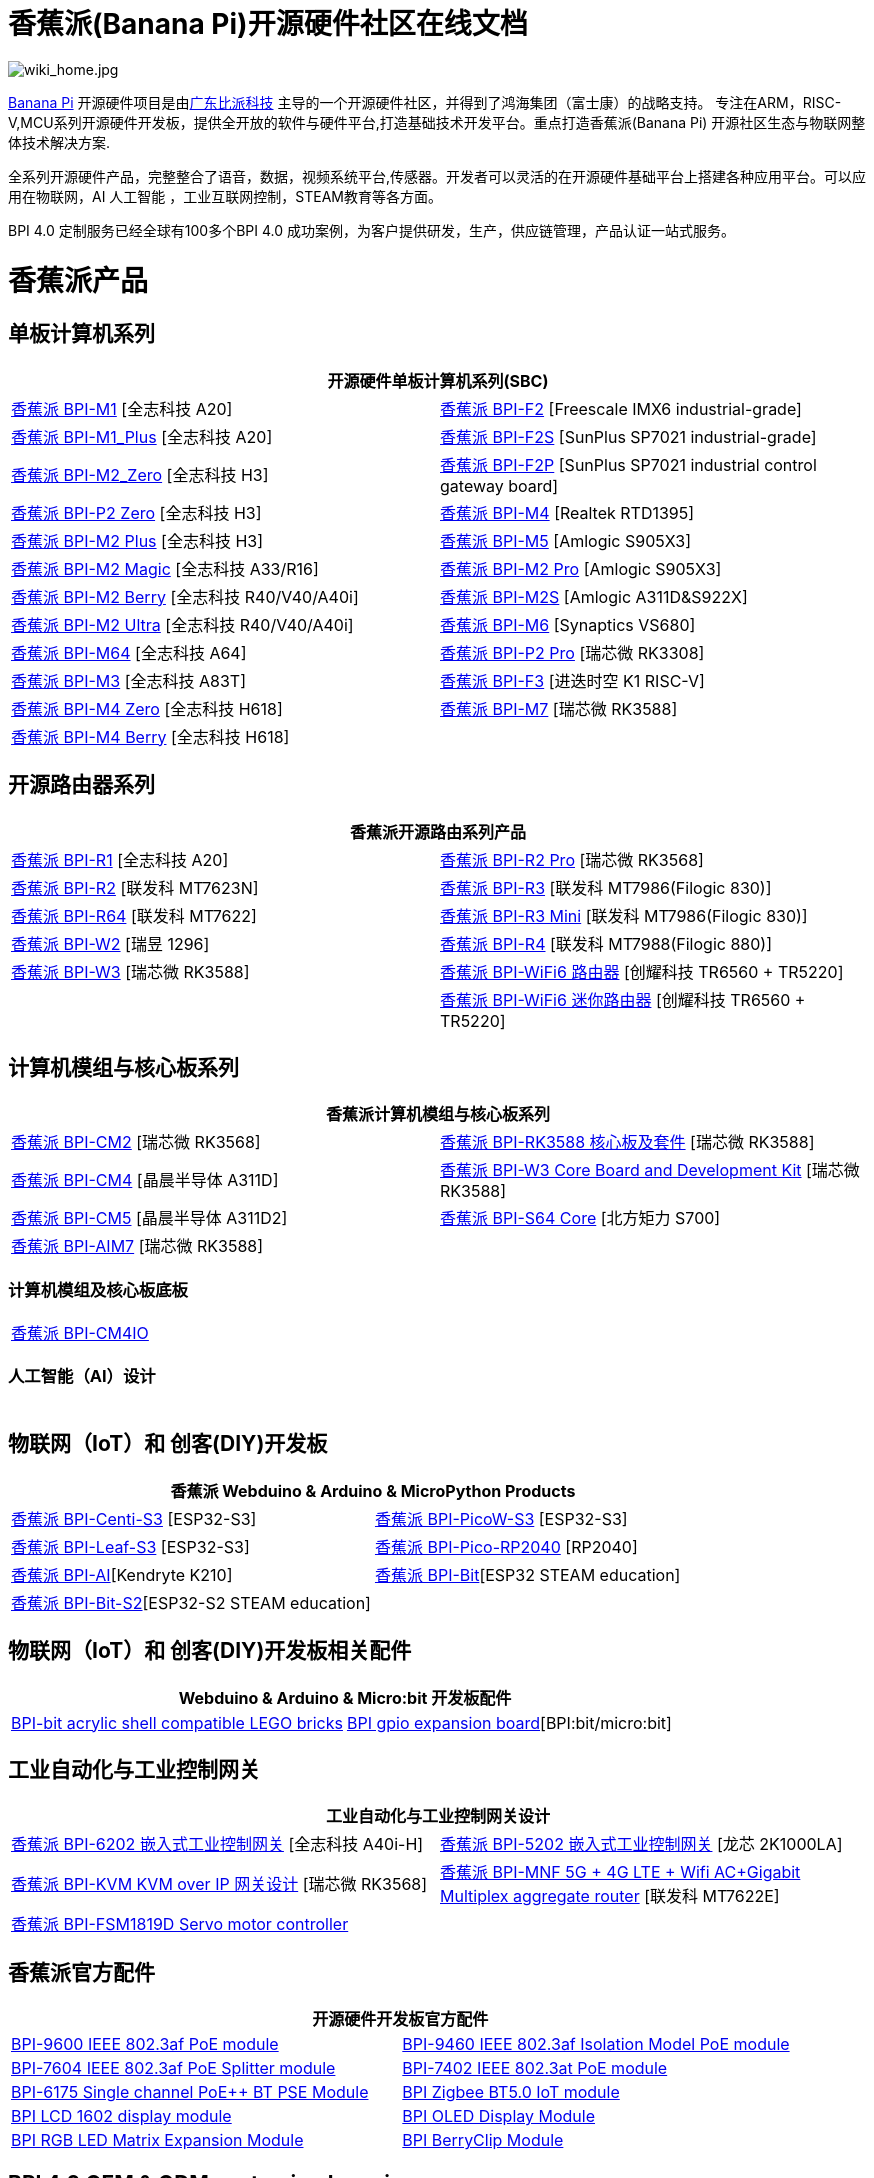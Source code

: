 = 香蕉派(Banana Pi)开源硬件社区在线文档

image::/wiki_home.jpg[wiki_home.jpg]

link:http://www.banana-pi.org/[Banana Pi] 开源硬件项目是由link:https://wiki.banana-pi.org/[广东比派科技] 主导的一个开源硬件社区，并得到了鸿海集团（富士康）的战略支持。 专注在ARM，RISC-V,MCU系列开源硬件开发板，提供全开放的软件与硬件平台,打造基础技术开发平台。重点打造香蕉派(Banana Pi) 开源社区生态与物联网整体技术解决方案.

全系列开源硬件产品，完整整合了语音，数据，视频系统平台,传感器。开发者可以灵活的在开源硬件基础平台上搭建各种应用平台。可以应用在物联网，AI 人工智能 ，工业互联网控制，STEAM教育等各方面。

BPI 4.0 定制服务已经全球有100多个BPI 4.0 成功案例，为客户提供研发，生产，供应链管理，产品认证一站式服务。

= 香蕉派产品

== 单板计算机系列
|=====
2+| 开源硬件单板计算机系列(SBC)

|link:/zh/BPI-M1/BananaPi_BPI-M1[香蕉派 BPI-M1] [全志科技 A20] | link:/zh/BPI-F2/BananaPi_BPI-F2[香蕉派 BPI-F2] [Freescale IMX6 industrial-grade]

| link:/zh/BPI-M1_Plus/BananaPi_BPI-M1_Plus[香蕉派 BPI-M1_Plus] [全志科技 A20] | link:/zh/BPI-F2S/BananaPi_BPI-F2S[香蕉派 BPI-F2S] [SunPlus SP7021 industrial-grade]

| link:/zh/BPI-M2_Zero/BananaPi_BPI-M2_Zero[香蕉派 BPI-M2_Zero] [全志科技 H3] | link:/zh/BPI-F2P/BananaPi_BPI-F2P[香蕉派 BPI-F2P] [SunPlus SP7021 industrial control gateway board]

| link:/zh/BPI-P2_Zero/BananaPi_BPI-P2_Zero[香蕉派 BPI-P2 Zero] [全志科技 H3] | link:/zh/BPI-M4/BananaPi_BPI-M4[香蕉派 BPI-M4] [Realtek RTD1395]

| link:/zh/BPI-M2_Plus/BananaPi_BPI-M2_Plus[香蕉派 BPI-M2 Plus] [全志科技 H3] | link:/zh/BPI-M5/BananaPi_BPI-M5[香蕉派 BPI-M5] [Amlogic S905X3] 

| link:/zh/BPI-M2_Magic/BananaPi_BPI-M2_Magic[香蕉派 BPI-M2 Magic] [全志科技 A33/R16] | link:/zh/BPI-M2_Pro/BananaPi_BPI-M2_Pro[香蕉派 BPI-M2 Pro] [Amlogic S905X3]

| link:/zh/BPI-M2_Berry/BananaPi_BPI-M2_Berry[香蕉派 BPI-M2 Berry] [全志科技 R40/V40/A40i] | link:/zh/BPI-M2_Super/BananaPi_BPI-M2_Super[香蕉派 BPI-M2S] [Amlogic A311D&S922X]

| link:/zh/BPI-M2_Ultra/BananaPi_BPI-M2_Ultra[香蕉派 BPI-M2 Ultra] [全志科技 R40/V40/A40i] | link:/zh/BPI-M6/BananaPi_BPI-M6[香蕉派 BPI-M6] [Synaptics VS680]

| link:/zh/BPI-M64/BananaPi_BPI-M64[香蕉派 BPI-M64] [全志科技 A64] | link:/zh/BPI-P2_Pro/BananaPi_BPI-P2_Pro[香蕉派 BPI-P2 Pro] [瑞芯微 RK3308]

| link:/zh/BPI-M3/BananaPi_BPI-M3[香蕉派 BPI-M3] [全志科技 A83T] |
link:/zh/BPI-F3/BananaPi_BPI-F3[香蕉派 BPI-F3] [进迭时空 K1 RISC-V]

| link:/zh/BPI-M4_Zero/BananaPi_BPI-M4_Zero[香蕉派 BPI-M4 Zero] [全志科技 H618] 
| link:/zh/BPI-M7/BananaPi_BPI-M7[香蕉派 BPI-M7] [瑞芯微 RK3588]  

| link:/zh/BPI-M4_Berry/BananaPi_BPI-M4_Berry[香蕉派 BPI-M4 Berry] [全志科技 H618]| 



|=====
== 开源路由器系列 
|=====
2+| 香蕉派开源路由系列产品

| link:/zh/BPI-R1/BananaPi_BPI-R1[香蕉派 BPI-R1] [全志科技 A20] | link:/zh/BPI-R2_Pro/BananaPi_BPI-R2_Pro[香蕉派 BPI-R2 Pro] [瑞芯微 RK3568]

| link:/zh/BPI-R2/BananaPi_BPI-R2[香蕉派 BPI-R2] [联发科 MT7623N] | link:/zh/BPI-R3/BananaPi_BPI-R3[香蕉派 BPI-R3] [联发科 MT7986(Filogic 830)]

| link:/zh/BPI-R64/BananaPi_BPI-R64[香蕉派 BPI-R64] [联发科 MT7622] | link:/zh/BPI-R3_Mini/BananaPi_BPI-R3_Mini[香蕉派 BPI-R3 Mini] [联发科 MT7986(Filogic 830)]

| link:/zh/BPI-W2/BananaPi_BPI-W2[香蕉派 BPI-W2] [瑞昱 1296] | link:/zh/BPI-R4/BananaPi_BPI-R4[香蕉派 BPI-R4] [联发科 MT7988(Filogic 880)]

| link:/zh/BPI-W3/BananaPi_BPI-W3[香蕉派 BPI-W3] [瑞芯微 RK3588] | link:/zh/BPI-WiFi6_Router/BananaPi_BPI-WiFi6_Router[香蕉派 BPI-WiFi6 路由器] [创耀科技 TR6560 + TR5220]

|   | link:/zh/BPI-WiFi6_Mini/BananaPi_BPI-WiFi6_Mini[香蕉派 BPI-WiFi6 迷你路由器] [创耀科技 TR6560 + TR5220]

|=====

== 计算机模组与核心板系列

|=====
2+| 香蕉派计算机模组与核心板系列

| link:/zh/BPI-CM2/BananaPi_BPI-CM2[香蕉派 BPI-CM2] [瑞芯微 RK3568] | link:/zh/BPI-RK3588_CoreBoardAndDevelopmentKit/BananaPi_BPI-RK3588_CoreBoardAndDevelopmentKit[香蕉派 BPI-RK3588  核心板及套件] [瑞芯微 RK3588]

| link:/zh/BPI-CM4/BananaPi_BPI-CM4[香蕉派 BPI-CM4] [晶晨半导体 A311D] | link:/zh/BPI-W3_CoreBoardAndDevelopmentKit/BananaPi_BPI-W3_CoreBoardAndDevelopmentKit[香蕉派 BPI-W3 Core Board and Development Kit] [瑞芯微 RK3588]

| link:/zh/BPI-CM5/BananaPi_BPI-CM5[香蕉派 BPI-CM5] [晶晨半导体 A311D2] | link:/zh/BPI-S64_Core/BananaPi_BPI-S64_Core[香蕉派 BPI-S64 Core] [北方矩力 S700]

| link:/zh/BPI-AIM7/BananaPi_BPI-AIM7[香蕉派 BPI-AIM7] [瑞芯微 RK3588] | 
|=====

=== 计算机模组及核心板底板

|=====
| link:/zh/BPI-CM4IO/BananaPi_BPI-CM4IO[香蕉派 BPI-CM4IO] | 
|=====

=== 人工智能（AI）设计

|=====
|   | 
|=====

== 物联网（IoT）和 创客(DIY)开发板

|=====
2+| **香蕉派 Webduino & Arduino & MicroPython Products**

| link:/zh/BPI-Centi-S3/BananaPi_BPI-Centi-S3[香蕉派 BPI-Centi-S3] [ESP32-S3] | link:/zh/BPI-PicoW-S3/BananaPi_BPI-PicoW-S3[香蕉派 BPI-PicoW-S3] [ESP32-S3]

|  link:/zh/BPI-Leaf-S3/BananaPi_BPI-Leaf-S3[香蕉派 BPI-Leaf-S3] [ESP32-S3] |
link:/zh/BPI-Pico-2040/BananaPi_BPI-Pico-2040[香蕉派 BPI-Pico-RP2040] [RP2040]

| link:/zh/BPI-AI/BananaPi_BPI-AI[香蕉派 BPI-AI][Kendryte K210] |
link:/zh/BPI-Bit/BananaPi_BPI-Bit[香蕉派 BPI-Bit][ESP32 STEAM education] 
| link:/zh/BPI-Bit-S2/BananaPi_BPI-Bit-S2[香蕉派 BPI-Bit-S2][ESP32-S2 STEAM education] |
|=====

== 物联网（IoT）和 创客(DIY)开发板相关配件
|=====
2+| Webduino & Arduino & Micro:bit 开发板配件

| link:/zh/BPI-bit_acrylic_shell/BananaPi_BPI-bit_acrylic_shell[BPI-bit acrylic shell compatible LEGO bricks]| link:/zh/BPI-gpio_expansion_board/BananaPi_BPI-gpio_expansion_board[BPI gpio expansion board][BPI:bit/micro:bit] 
|=====

== 工业自动化与工业控制网关

|=====
2+| 工业自动化与工业控制网关设计

| link:/zh/BPI-6202/BananaPi_BPI-6202[香蕉派 BPI-6202 嵌入式工业控制网关] [全志科技 A40i-H] | link:/zh/BPI-5202/BananaPi_BPI-5202[香蕉派 BPI-5202 嵌入式工业控制网关] [龙芯 2K1000LA]

| link:/zh/BPI-KVM/BananaPi_BPI-KVM[香蕉派 BPI-KVM KVM over IP 网关设计] [瑞芯微 RK3568] | link:/zh/BPI-MNF/BananPI_CPI-MNF/[香蕉派 BPI-MNF 5G + 4G LTE + Wifi AC+Gigabit Multiplex aggregate router] [联发科 MT7622E] 
| link:/zh/BPI-FSM1819D/BananaPi_BPI-FSM1819D[香蕉派 BPI-FSM1819D Servo motor controller] |
|=====


== 香蕉派官方配件
|=====
2+| 开源硬件开发板官方配件

| link:/zh/BPI-9600/BananaPi_BPI-9600[BPI-9600 IEEE 802.3af PoE module]
| link:/zh/BPI-9460/BananaPi_BPI-9460[BPI-9460 IEEE 802.3af Isolation Model PoE module]
| link:/zh/BPI-7604/BananaPi_BPI-7604[BPI-7604 IEEE 802.3af PoE Splitter module]
| link:/zh/BPI-7402/BananaPi_BPI-7402[BPI-7402 IEEE 802.3at PoE module]
| link:/zh/BPI-6175/BananaPi_BPI-6175[BPI-6175 Single channel PoE++ BT PSE Module]
| link:/zh/BPI-Zigbee-BT/BananaPi_BPI-Zigbee-BT[BPI Zigbee BT5.0 IoT module]
| link:/zh/BPI-LCD_1602/BananaPi_BPI-LCD_1602[BPI LCD 1602 display module]
| link:/zh/BPI-OLED/BananaPi_BPI-OLED[BPI OLED Display Module]
| link:/zh/BPI-RGB_LED/BananaPi_BPI_RGB_LED[BPI RGB LED Matrix Expansion Module]
| link:/zh/BPI-BerrClip/BananaPi_BPI-BerryClip[BPI BerryClip Module]
|=====

== BPI 4.0 OEM & ODM customized service

|=====
|   |
|=====


= Software & Development Tools
== Embedded Operating Systems

TIP: link:https://wiki.banana-pi.org/Armbian[Armbian]

TIP: link:https://wiki.banana-pi.org/Tina_Linux[Tina Linux]

TIP: link:https://wiki.banana-pi.org/Mainline_Linux_uboot_2019.07[Mainline Linux uboot 2019.07]

== Development Tools

TIP: link:https://wiki.banana-pi.org/Using_4G_module_with_BananaPi[Using 4G module with BananaPi]

TIP: link:https://wiki.banana-pi.org/WiFi/AP/BT/BLE_on_BananaPi[WiFi/AP/BT/BLE on BananaPi]

TIP: link:https://wiki.banana-pi.org/OpenCV_3.4x_on_BananaPi[OpenCV 3.4x on BananaPi]

TIP: link:https://wiki.banana-pi.org/How_to_bulid_a_image_with_BSP[How to bulid a image with BSP]

TIP: link:https://wiki.banana-pi.org/How_to_use_DHT_Sensor_via_banana_pi[How to use DHT Sensor via banana pi]

== Building from sources

Banana PI SBC and Router source code on github : https://github.com/bpi-sinovoip

STEAM education product source code on github : https://github.com/BPI-STEAM

= Easy to buy sample

link:https://www.aliexpress.com/store/1100417230[SinoVoip Aliexpress shop]   +   link:https://www.aliexpress.com/store/1101951077[BPI Aliexpress online shop]   +   link:https://shop108780008.taobao.com/?spm=a1z10.1.0.0.EZ5mQu[Banana Pi Taobao shop]  +   link:https://www.joom.com/en/search/q.banana%20pi[Banana Pi Joom shop]

= Contact US 

Judy Huang : judyhuang@banana-pi.com    Klaus Chen : klauschen@banana-pi.com

Hailey Chen : haileychen@banana-pi.com   Cherry Li  : cherryli@banana-pi.com

Wendy Song : wendysong@banana-pi.com    Mia Li     : mia@banana-pi.com

Allen Deng : allen@banana-pi.com
